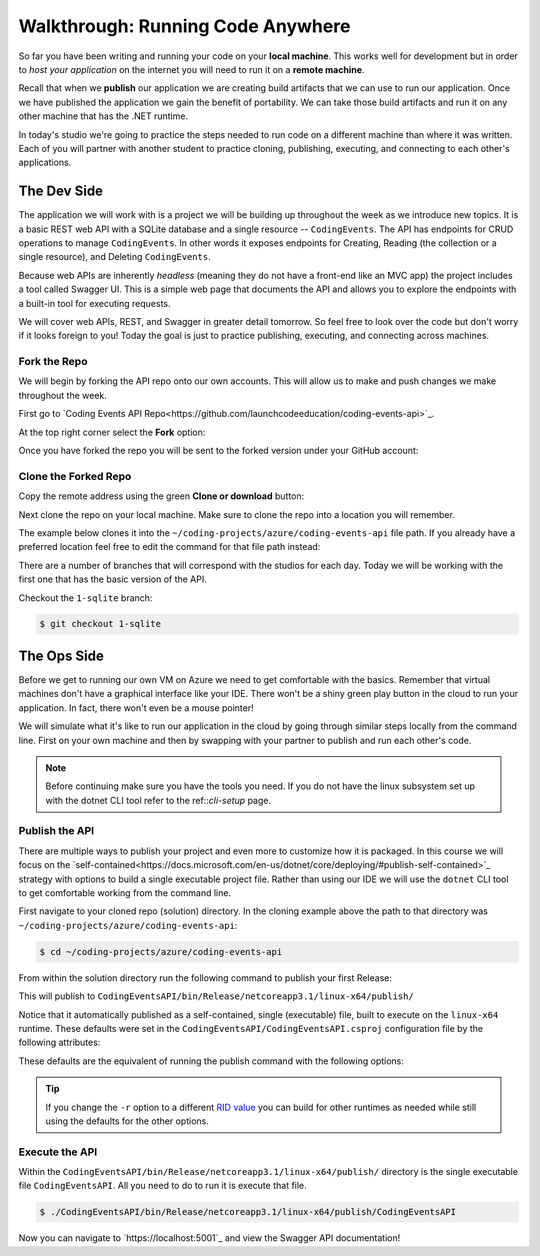 ==================================
Walkthrough: Running Code Anywhere
==================================

So far you have been writing and running your code on your **local machine**. This works well for development but in order to *host your application* on the internet you will need to run it on a **remote machine**. 

Recall that when we **publish** our application we are creating build artifacts that we can use to run our application. Once we have published the application we gain the benefit of portability. We can take those build artifacts and run it on any other machine that has the .NET runtime.

In today's studio we're going to practice the steps needed to run code on a different machine than where it was written. Each of you will partner with another student to practice cloning, publishing, executing, and connecting to each other's applications.

The Dev Side
============

The application we will work with is a project we will be building up throughout the week as we introduce new topics. It is a basic REST web API with a SQLite database and a single resource -- ``CodingEvents``. The API has endpoints for CRUD operations to manage ``CodingEvents``. In other words it exposes endpoints for Creating, Reading (the collection or a single resource), and Deleting ``CodingEvents``. 

Because web APIs are inherently *headless* (meaning they do not have a front-end like an MVC app) the project includes a tool called Swagger UI. This is a simple web page that documents the API and allows you to explore the endpoints with a built-in tool for executing requests.

We will cover web APIs, REST, and Swagger in greater detail tomorrow. So feel free to look over the code but don't worry if it looks foreign to you! Today the goal is just to practice publishing, executing, and connecting across machines.

Fork the Repo
-------------

We will begin by forking the API repo onto our own accounts. This will allow us to make and push changes we make throughout the week. 

First go to `Coding Events API Repo<https://github.com/launchcodeeducation/coding-events-api>`_. 

At the top right corner select the **Fork** option:

.. image:: /_static/images/studio-1/fork-repo.png

Once you have forked the repo you will be sent to the forked version under your GitHub account: 

.. image:: /_static/images/studio-1/forked-repo.png

Clone the Forked Repo
---------------------

Copy the remote address using the green **Clone or download** button:

.. image:: /_static/images/studio-1/clone.png

Next clone the repo on your local machine. Make sure to clone the repo into a location you will remember. 

The example below clones it into the ``~/coding-projects/azure/coding-events-api`` file path. If you already have a preferred location feel free to edit the command for that file path instead:

.. sourcecode:: bash
   :caption: set the cloned directory path wherever you'd like to clone the project

   $ git clone https://github.com/<your username>/coding-events-api.git ~/coding-projects/azure/coding-events-api


There are a number of branches that will correspond with the studios for each day. Today we will be working with the first one that has the basic version of the API.

Checkout the ``1-sqlite`` branch:

.. sourcecode:: bash

   $ git checkout 1-sqlite

The Ops Side
============

Before we get to running our own VM on Azure we need to get comfortable with the basics. Remember that virtual machines don't have a graphical interface like your IDE. There won't be a shiny green play button in the cloud to run your application. In fact, there won't even be a mouse pointer!

We will simulate what it's like to run our application in the cloud by going through similar steps locally from the command line. First on your own machine and then by swapping with your partner to publish and run each other's code.

.. todo:: linux subsystem and dotnet / az CLI installations page

.. note::

   Before continuing make sure you have the tools you need. If you do not have the linux subsystem set up with the dotnet CLI tool refer to the ref::`cli-setup` page.

Publish the API
---------------

There are multiple ways to publish your project and even more to customize how it is packaged. In this course we will focus on the `self-contained<https://docs.microsoft.com/en-us/dotnet/core/deploying/#publish-self-contained>`_ strategy with options to build a single executable project file. Rather than using our IDE we will use the ``dotnet`` CLI tool to get comfortable working from the command line.

First navigate to your cloned repo (solution) directory. In the cloning example above the path to that directory was ``~/coding-projects/azure/coding-events-api``:

.. sourcecode:: bash

   $ cd ~/coding-projects/azure/coding-events-api

From within the solution directory run the following command to publish your first Release:

.. sourcecode:: bash
   :caption: make sure to run this from the root (solution) directory

   $ dotnet publish -c Release

This will publish to ``CodingEventsAPI/bin/Release/netcoreapp3.1/linux-x64/publish/``

Notice that it automatically published as a self-contained, single (executable) file, built to execute on the ``linux-x64`` runtime. These defaults were set in the ``CodingEventsAPI/CodingEventsAPI.csproj`` configuration file by the following attributes:

.. sourcecode:: xml
   :caption: CodingEventsAPI/CodingEventsAPI.csproj

   <?xml version="1.0" encoding="utf-8"?>
   <Project Sdk="Microsoft.NET.Sdk.Web">
      <PropertyGroup>
         <SelfContained>true</SelfContained>
         <PublishSingleFile>true</PublishSingleFile>
         <RuntimeIdentifier>linux-x64</RuntimeIdentifier>

These defaults are the equivalent of running the publish command with the following options:

.. sourcecode:: bash
   :caption: make sure to run this from the root (solution) directory

   $ dotnet publish -c Release -r linux-x64 -p:PublishSingleFile=true 


.. tip::

   If you change the ``-r`` option to a different `RID value <https://docs.microsoft.com/en-us/dotnet/core/rid-catalog>`_ you can build for other runtimes as needed while still using the defaults for the other options.

Execute the API
---------------

Within the ``CodingEventsAPI/bin/Release/netcoreapp3.1/linux-x64/publish/`` directory is the single executable file ``CodingEventsAPI``. All you need to do to run it is execute that file. 

.. sourcecode:: bash

   $ ./CodingEventsAPI/bin/Release/netcoreapp3.1/linux-x64/publish/CodingEventsAPI

Now you can navigate to `https://localhost:5001`_ and view the Swagger API documentation!